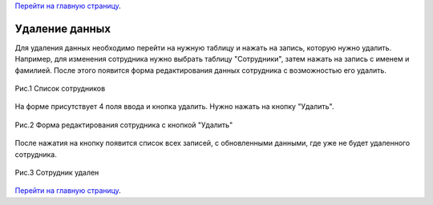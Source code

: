 `Перейти на главную страницу`_.

.. _Перейти на главную страницу: index.html

Удаление данных
=================

Для удаления данных необходимо перейти на нужную таблицу и нажать на запись, которую нужно удалить. Например, для изменения сотрудника нужно выбрать таблицу "Сотрудники", затем нажать на запись с именем и фамилией. После этого появится форма редактирования данных сотрудника с возможностью его удалить.

.. figure:: _static/updatednewuser.png
	:scale: 30%
	:align: center

	Рис.1 Список сотрудников


На форме присутствует 4 поля ввода и кнопка удалить. Нужно нажать на кнопку "Удалить".

.. figure:: _static/updateduser.png
	:scale: 30%
	:align: center

	Рис.2 Форма редактирования сотрудника c кнопкой "Удалить"

После нажатия на кнопку появится список всех записей, с обновленными данными, где уже не будет удаленного сотрудника.

.. figure:: _static/deleteduser.png
	:scale: 30%
	:align: center

	Рис.3 Сотрудник удален

`Перейти на главную страницу`_.

